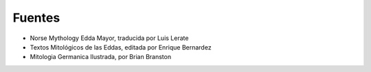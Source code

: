 Fuentes
=========

* Norse Mythology Edda Mayor, traducida por Luis Lerate
* Textos Mitológicos de las Eddas, editada por Enrique Bernardez
* Mitologia Germanica Ilustrada, por Brian Branston 